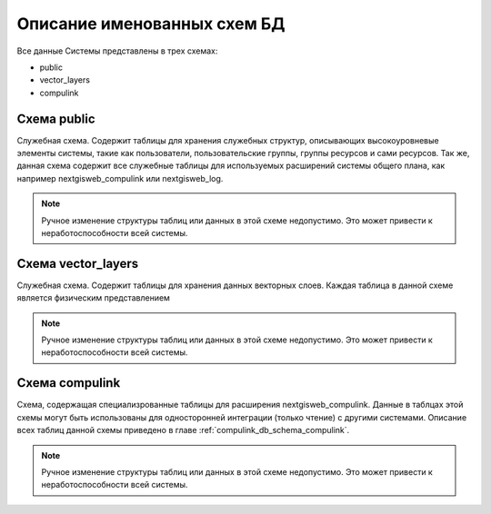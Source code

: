 .. sectionauthor:: Александр Мурый <amuriy@gmail.com>

.. _compulink_db_schemas:

Описание именованных схем БД
============================

Все данные Системы представлены в трех схемах:

* public
* vector_layers
* compulink


Схема public
------------
Служебная схема. Содержит таблицы для хранения служебных структур, описывающих высокоуровневые элементы системы,
такие как пользователи, пользовательские группы, группы ресурсов и сами ресурсов. Так же, данная схема содержит
все служебные таблицы для используемых расширений системы общего плана, как например
nextgisweb_compulink или nextgisweb_log.

.. note::
    Ручное изменение структуры таблиц или данных в этой схеме недопустимо.
    Это может привести к неработоспособности всей системы.


Схема vector_layers
-------------------
Служебная схема. Содержит таблицы для хранения данных векторных слоев. Каждая таблица в данной схеме является физическим представлением

.. note::
    Ручное изменение структуры таблиц или данных в этой схеме недопустимо.
    Это может привести к неработоспособности всей системы.


Схема compulink
---------------
Схема, содержащая специализрованные таблицы для расширения nextgisweb_compulink.
Данные в таблцах этой схемы могут быть использованы для односторонней интеграции (только чтение) с другими системами.
Описание всех таблиц данной схемы приведено в главе :ref:`compulink_db_schema_compulink`.

.. note::
    Ручное изменение структуры таблиц или данных в этой схеме недопустимо.
    Это может привести к неработоспособности всей системы.
